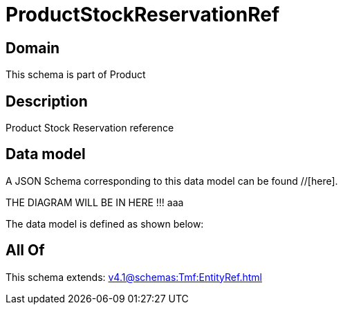 = ProductStockReservationRef

[#domain]
== Domain

This schema is part of Product

[#description]
== Description
Product Stock Reservation reference


[#data_model]
== Data model

A JSON Schema corresponding to this data model can be found //[here].

THE DIAGRAM WILL BE IN HERE !!!
aaa

The data model is defined as shown below:


[#all_of]
== All Of

This schema extends: xref:v4.1@schemas:Tmf:EntityRef.adoc[]
